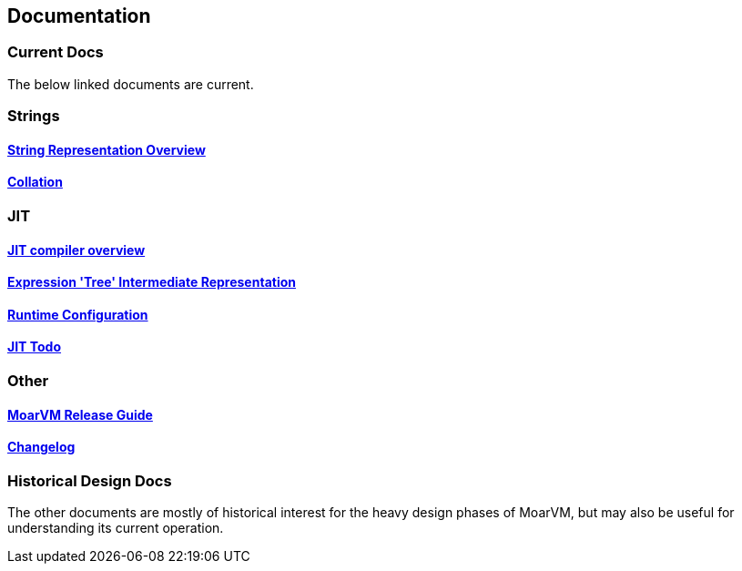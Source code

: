 [[documentation]]
Documentation
-------------

[[current-docs]]
Current Docs
~~~~~~~~~~~~

The below linked documents are current.

[[strings]]
Strings
~~~~~~~

[[string-representation-overview]]
link:strings.asciidoc[String Representation Overview]
^^^^^^^^^^^^^^^^^^^^^^^^^^^^^^^^^^^^^^^^^^^^^^^^^^^^^

[[collation]]
<<collation.asciidoc#,Collation>>
^^^^^^^^^^^^^^^^^^^^^^^^^^^^^^^^^^

[[jit]]
JIT
~~~

[[jit-compiler-overview]]
link:jit/overview.org[JIT compiler overview]
^^^^^^^^^^^^^^^^^^^^^^^^^^^^^^^^^^^^^^^^^^^^

[[expression-tree-intermediate-representation]]
link:jit/ir.md[Expression 'Tree' Intermediate Representation]
^^^^^^^^^^^^^^^^^^^^^^^^^^^^^^^^^^^^^^^^^^^^^^^^^^^^^^^^^^^^^

[[runtime-configuration]]
link:jit/runtime.md[Runtime Configuration]
^^^^^^^^^^^^^^^^^^^^^^^^^^^^^^^^^^^^^^^^^^

[[jit-todo]]
link:jit/todo.org[JIT Todo]
^^^^^^^^^^^^^^^^^^^^^^^^^^^

[[other]]
Other
~~~~~

[[moarvm-release-guide]]
link:release_guide.md[MoarVM Release Guide]
^^^^^^^^^^^^^^^^^^^^^^^^^^^^^^^^^^^^^^^^^^^

[[changelog]]
link:ChangeLog[Changelog]
^^^^^^^^^^^^^^^^^^^^^^^^^

[[historical-design-docs]]
Historical Design Docs
~~~~~~~~~~~~~~~~~~~~~~

The other documents are mostly of historical interest for the heavy
design phases of MoarVM, but may also be useful for understanding its
current operation.
